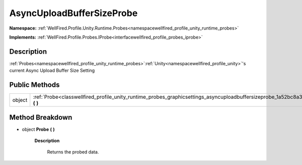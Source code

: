 .. _classwellfired_profile_unity_runtime_probes_graphicsettings_asyncuploadbuffersizeprobe:

AsyncUploadBufferSizeProbe
===========================

**Namespace:** :ref:`WellFired.Profile.Unity.Runtime.Probes<namespacewellfired_profile_unity_runtime_probes>`

**Implements:** :ref:`WellFired.Profile.Probes.IProbe<interfacewellfired_profile_probes_iprobe>`


Description
------------

:ref:`Probes<namespacewellfired_profile_unity_runtime_probes>`:ref:`Unity<namespacewellfired_profile_unity>`'s current Async Upload Buffer Size Setting 

Public Methods
---------------

+-------------+-------------------------------------------------------------------------------------------------------------------------------------------------------+
|object       |:ref:`Probe<classwellfired_profile_unity_runtime_probes_graphicsettings_asyncuploadbuffersizeprobe_1a52bc8a3d54efec88856c063af2241828>` **(**  **)**   |
+-------------+-------------------------------------------------------------------------------------------------------------------------------------------------------+

Method Breakdown
-----------------

.. _classwellfired_profile_unity_runtime_probes_graphicsettings_asyncuploadbuffersizeprobe_1a52bc8a3d54efec88856c063af2241828:

- object **Probe** **(**  **)**

    **Description**

        Returns the probed data. 

